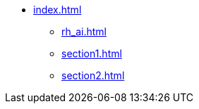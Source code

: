 * xref:index.adoc[]
** xref:rh_ai.adoc[]
** xref:section1.adoc[]
** xref:section2.adoc[]
// ** xref:section3.adoc[]

